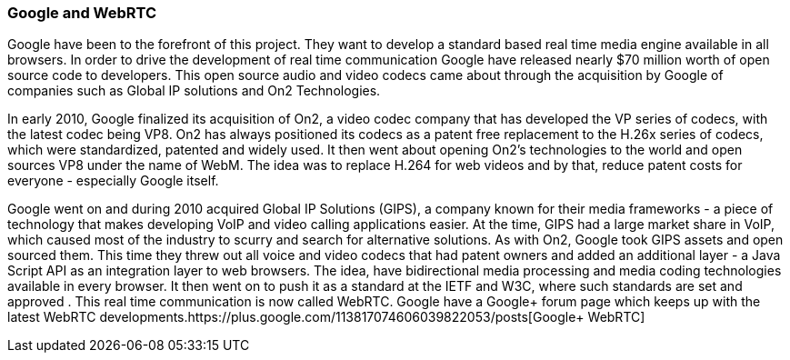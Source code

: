 === Google and WebRTC ===

Google have been to the forefront of this project. They want to develop a standard based real time media engine available in all browsers. In order to drive the development of real time communication Google have  released nearly $70 million worth of open source code to developers.  This open source audio and video codecs came about through the acquisition by Google of companies such as Global IP solutions and On2 Technologies. 

In early 2010, Google finalized its acquisition of On2, a video codec company that has developed the VP series of codecs, with the latest codec being VP8. On2 has always positioned its codecs as a patent free replacement to the H.26x series of codecs, which were standardized, patented and widely used. It then went about opening On2's technologies to the world and open sources VP8 under the name of WebM. The idea was to replace H.264 for web videos and by that, reduce patent costs for everyone - especially Google itself.

Google went on and during 2010 acquired Global IP Solutions (GIPS), a company known for their media frameworks - a piece of technology that makes developing VoIP and video calling applications easier. At the time, GIPS had a large market share in VoIP, which caused most of the industry to scurry and search for alternative solutions. As with On2, Google took GIPS assets and open sourced them. This time they threw out all voice and video codecs that had patent owners and added an additional layer - a Java Script API as an integration layer to web browsers. The idea, have bidirectional media processing and media coding technologies available in every browser. It then went on to push it as a standard at the IETF and W3C, where such standards are set and approved . This real time communication is now called WebRTC. Google have a Google+ forum page which keeps up with the latest WebRTC developments.https://plus.google.com/113817074606039822053/posts[Google+ WebRTC]
